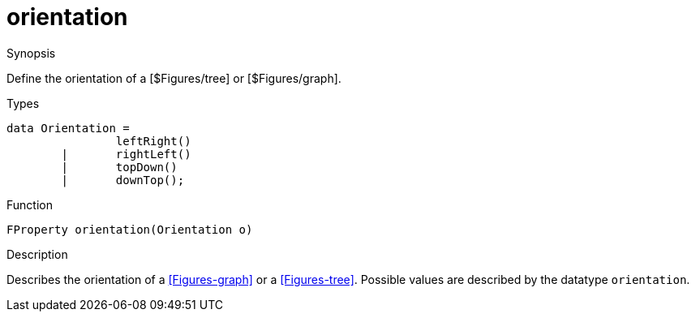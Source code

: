 [[Properties-orientation]]
# orientation
:concept: Vis/Figure/Properties/orientation

.Synopsis
Define the orientation of a [$Figures/tree] or [$Figures/graph].

.Syntax

.Types

[source,rascal]
----
data Orientation =
		leftRight()
	|	rightLeft()
	| 	topDown()
	|	downTop();
----



.Function
`FProperty orientation(Orientation o)`

.Description
Describes the orientation of a <<Figures-graph>> or a <<Figures-tree>>. Possible values are described by
the datatype `orientation`.

.Examples

.Benefits

.Pitfalls


:leveloffset: +1

:leveloffset: -1